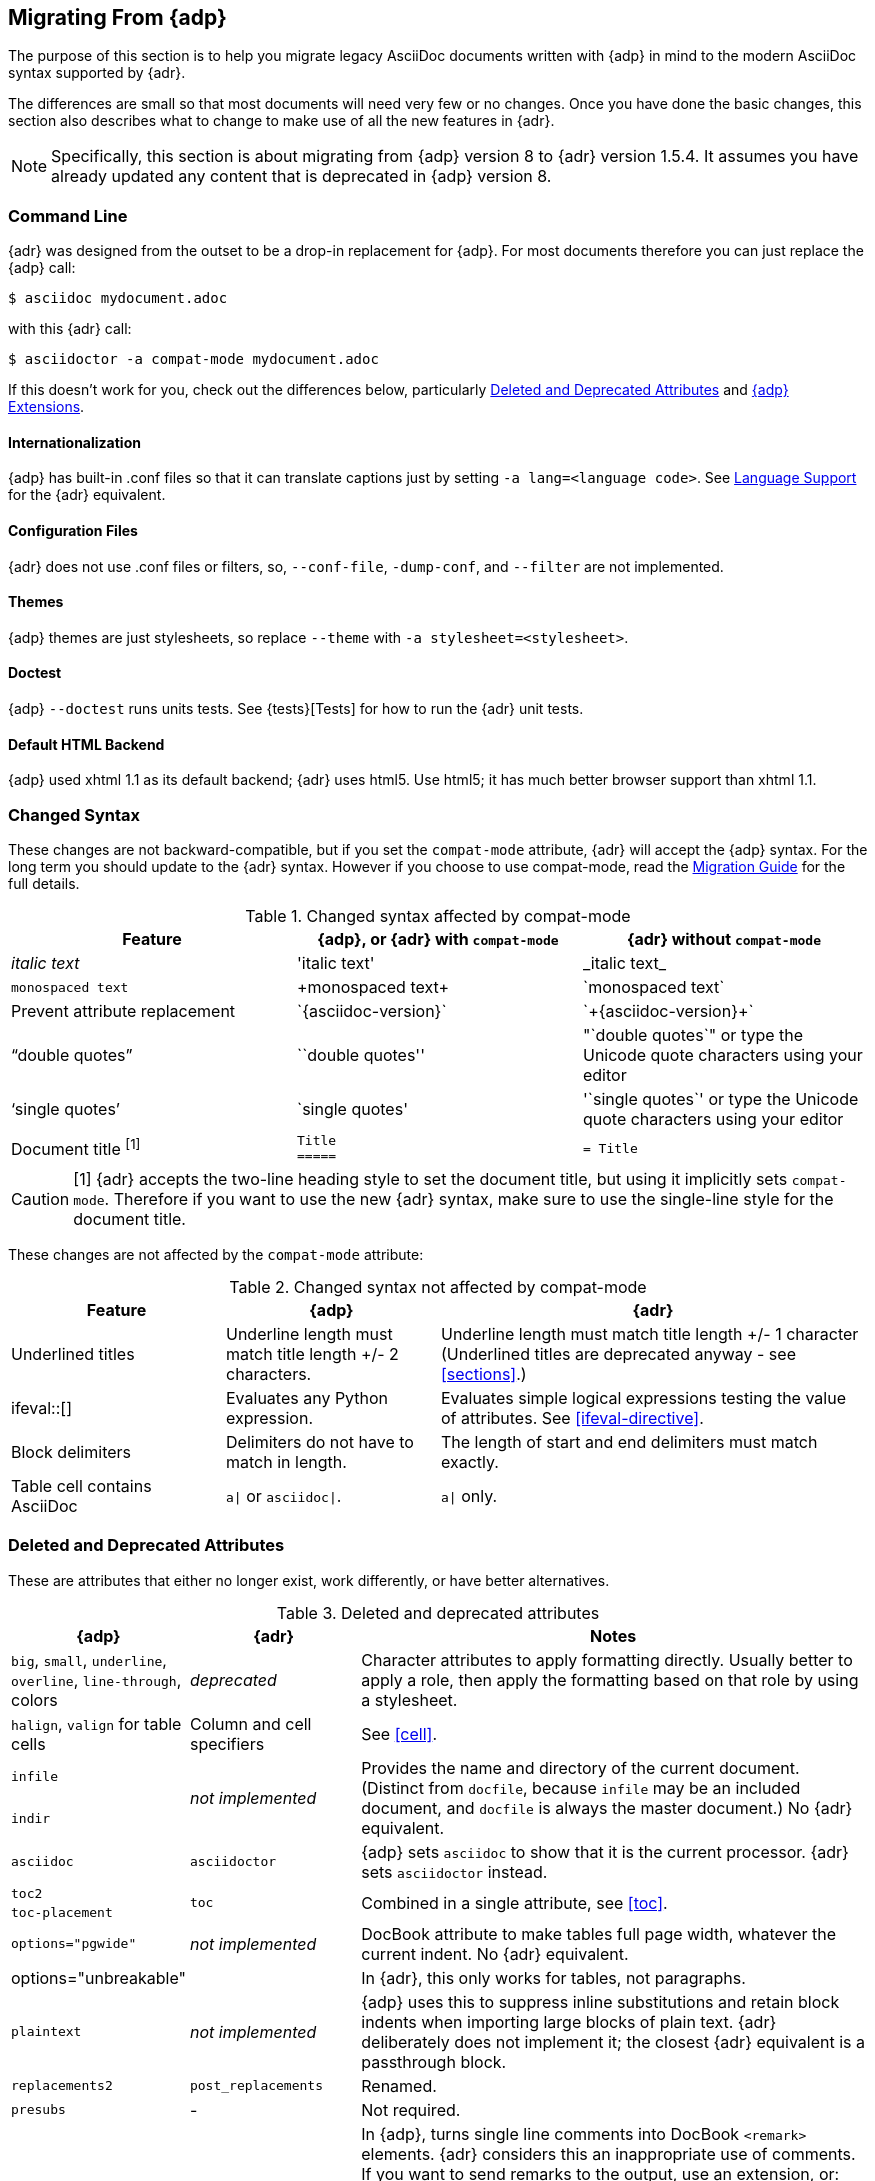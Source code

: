 // Issue #480. #434, #463 refer.
:uri-diagram: https://github.com/asciidoctor/asciidoctor-diagram/
:uri-migrate: http://asciidoctor.org/docs/migration/
:uri-recommended: http://asciidoctor.org/docs/asciidoc-recommended-practices/
:uri-diffs: http://asciidoctor.org/docs/asciidoc-asciidoctor-diffs/

== Migrating From {adp}

The purpose of this section is to help you migrate legacy AsciiDoc documents written with {adp} in mind to the modern AsciiDoc syntax supported by {adr}.

The differences are small so that most documents will need very few or no changes.
Once you have done the basic changes, this section also describes what to change to make use of all the new features in {adr}.

// gets over the index issue

NOTE: Specifically, this section is about migrating from {adp} version 8 to {adr} version 1.5.4.
It assumes you have already updated any content that is deprecated in {adp} version 8.

=== Command Line

{adr} was designed from the outset to be a drop-in replacement for {adp}. 
For most documents therefore you can just replace the {adp} call:

 $ asciidoc mydocument.adoc

with this {adr} call:

 $ asciidoctor -a compat-mode mydocument.adoc

If this doesn't work for you, check out the differences below, particularly <<migrate-deprecated>> and <<migrate-extensions>>.

==== Internationalization

// ref ap UG, not checked
{adp} has built-in .conf files so that it can translate captions just by setting `-a lang=<language code>`. 
See <<language-support,Language Support>> for the {adr} equivalent.

==== Configuration Files

{adr} does not use .conf files or filters, so, `--conf-file`, `-dump-conf`, and `--filter` are not implemented. 

==== Themes

// ref ap UG. Actually seems to set JS as well. OK to ignore?
{adp} themes are just stylesheets, so replace `--theme` with `-a stylesheet=<stylesheet>`.

==== Doctest

// ref ap UG. 
{adp} `--doctest` runs units tests. 
See {tests}[Tests] for how to run the {adr} unit tests.

==== Default HTML Backend

{adp} used xhtml 1.1 as its default backend; {adr} uses html5. 
Use html5; it has much better browser support than xhtml 1.1.

=== Changed Syntax

// Simplified from migration guide
These changes are not backward-compatible, but if you set the `compat-mode` attribute, {adr} will accept the {adp} syntax.
For the long term you should update to the {adr} syntax. 
However if you choose to use compat-mode, read the {uri-migrate}[Migration Guide] for the full details.

.Changed syntax affected by compat-mode
[cols="1a,1a,1a"]
|====
|Feature |{adp}, or {adr} with `compat-mode` |{adr} without `compat-mode` 

|_italic text_
|pass:['italic text']
|pass:[_italic text_]

|`monospaced text`
|pass:[+monospaced text+]
|pass:[`monospaced text`]

|Prevent attribute replacement
|pass:[`{asciidoc-version}`]
|pass:[`+{asciidoc-version}+`]

|"`double quotes`"
|pass:[``double quotes'']
// not keen on just 'use the unicode quote characters' because it implies adr doesn't end up inserting unicode.
|pass:["`double quotes`"] or type the Unicode quote characters using your editor

|'`single quotes`'
|pass:[`single quotes']
|pass:['`single quotes`'] or type the Unicode quote characters using your editor

|Document title ^[1]^
|
[source]
----
Title
=====
----
|

[source]
----
= Title
----

|====

//"two-line title" is the term in the ap ug
CAUTION: [1] {adr} accepts the two-line heading style to set the document title, but using it implicitly sets `compat-mode`.
Therefore if you want to use the new {adr} syntax, make sure to use the single-line style for the document title.

// dont bother to say not backward comatible, it is implicit from the context
These changes are not affected by the `compat-mode` attribute:

.Changed syntax not affected by compat-mode
[cols="1a,1a,2a"]
|====
|Feature |{adp} |{adr}

// NO deprecated in ad 8 so no need to mention it (covered by comment at top)
//|Index terms
//|pass:[`++`] and pass:[`+++`]
//|pass:[((Sword))] and pass:[(((Sword, Broadsword, Excalibur)))]

|Underlined titles
|Underline length must match title length +/- 2 characters.
|Underline length must match title length +/- 1 character (Underlined titles are deprecated anyway - see <<sections>>.)

|+ifeval::[]+ 
|Evaluates any Python expression.
|Evaluates simple logical expressions testing the value of attributes. See <<ifeval-directive>>.

|Block delimiters
|Delimiters do not have to match in length.
|The length of start and end delimiters must match exactly.

|Table cell contains AsciiDoc
|`a\|` or `asciidoc\|`.
|`a\|` only.

// NO deprecated in ad 8 so no need to mention it (covered by comment at top)
//|Deprecated tables
//|Yes
//|No (you don't want them anyway)

|====


[[migrate-deprecated]]
=== Deleted and Deprecated Attributes

These are attributes that either no longer exist, work differently, or have better alternatives.

.Deleted and deprecated attributes
[cols="<20a,<20a,<60a"]
|====
|{adp} |{adr} |Notes


|`big`, `small`, `underline`, `overline`, `line-through`, colors
|_deprecated_
|Character attributes to apply formatting directly. 
Usually better to apply a role, then apply the formatting based on that role by using a stylesheet.

|`halign`, `valign` for table cells
|Column and cell specifiers
|See <<cell>>.

|`infile`
.2+|_not implemented_
.2+|Provides the name and directory of the current document. 
(Distinct from `docfile`, because `infile` may be an included document, and `docfile` is always the master document.)
No {adr} equivalent.

|`indir`

|`asciidoc`
|`asciidoctor` 
|{adp} sets `asciidoc` to show that it is the current processor. 
{adr} sets `asciidoctor` instead.

// Ref migration guide
|`toc2`
.2+|`toc`
.2+|Combined in a single attribute, see <<toc>>.

// Ref migration guide
|`toc-placement`

// No checked
|`options="pgwide"`
|_not implemented_
|DocBook attribute to make tables full page width, whatever the current indent.
No {adr} equivalent.

// Ref ap UG. I know it works in ad tables; no ref to ad paragraphs so assume not implemented.
|options="unbreakable"
|
|In {adr}, this only works for tables, not paragraphs.

// http://www.methods.co.nz/asciidoc/userguide.html#X39
// an ugly hack so not implemented
|`plaintext`
|_not implemented_
|{adp} uses this to suppress inline substitutions and retain block indents when importing large blocks of plain text.
{adr} deliberately does not implement it; the closest {adr} equivalent is a passthrough block.

// old table
|`replacements2`
|`post_replacements`
|Renamed.

// does this need an explanation?
|`presubs`
|-
|Not required.

// rarely used so dont mention it
//|`sgml`
//|_not implemented_
//|SGML is archaic and has been replaced by XML.

// It may be a perversion, but it is a useful perversion!
|`showcomments`
|_not implemented_
|In {adp}, turns single line comments into DocBook `<remark>` elements.
{adr} considers this an inappropriate use of comments. 
If you want to send remarks to the output, use an extension, or:

----
 ifdef::showcomments+basebackend-docbook[]
 ++++
 <remark>Your comment here</remark>
 ++++
 endif::[]
----

|`specialwords`
|_not implemented_
|In {adp}, applies special formatting to named text.
In {adr} this could be implemented using an extension.

|`tabsize` (in-document and include directive)
|in-document only
|{adp} applies it to all text, with a default of 8.
{adr} only applies it to blocks with a verbatim content model (listing, literal, etc), and it has no default (so tabs will not be expanded by default).
For all other text, {adr} tabs are fixed at 4 spaces, see <<normalize-block-indentation>>.

|====

[[migrate-stylesheet]]
=== Default HTML Stylesheet
The {adp} and Acidoctor stylesheets are completely compatible, because their formatting is based on the same role attributes.
If you happen to prefer the {adp} stylesheet, you can use it by copying it from the {adp} [.path]_stylesheets_ directory and telling {adr} to use it with 

 $ asciidoctor -a stylesheet=asciidoc.css

IMPORTANT: The {adr} stylesheet is designed for the web, and (unlike the {adp} stylesheet) loads some resources from the web.
If you want to create an output for offline viewing, unset the `webfonts` attribute so that it uses system fonts instead.

=== Mathematical Expressions

Both {adp} and {adr} can convert inline Latex and AsciiMath using `pass:[asciimath:[expression]]` or `pass:[latexmath:[expression]]`, but with {adr} you need to activate `stem` support first (see <<activating-stem-support>>.)

For block content, {adp} uses a `[latex]` style delimited block. 
In {adr}, use  a `stem` passthrough block instead. See <<stem-bl>>.

[[migrate-extensions]]
=== {adp} Extensions

The extension mechanism is completely different in {adr}, but the '`standard`' extensions have been re-implemented, so they should work with minor changes.

.Standard extensions
[cols="<20,<80a"]
|====
|{adp} |{adr}

|source
|
* You can choose from a number of highlighters <<source-code-blocks>>.

* Highlighters are built-in, not separately installed.

* `src_numbered`, `src_tab`, `args` are not implemented directly, but check the highlighter you are using for what features it has and how to configure them.


|music
|Not implemented.

|latex (block macro)
|Use a `stem` passthrough block <<stem-bl>>.

|graphviz
|Incorporated into {uri-diagram}[Asciidoctor Diagram].

|====

=== Custom Extensions

{adp} custom extensions will not work with {adr} because {adp} extensions are essentially Python commands, and the {adr} extensions are Ruby (or Java) classes.
To re-write your extensions, see <<extensions>>.

=== New Features

==== New Syntax

{adr} has shorthand for id, role, style and options. (See <<setting-attributes-on-an-element>> for details.)

E.g. {adp}:

----
[[id]]
[style,role="role",options="option1,option2"]
----

{adr}:

----
[style#id.role%option1%option2]
----

The old forms still work but you should use the new forms for future compatibility.

==== Recommended Practises

See the {uri-recommended}[AsciiDoc Style Guide and Recommended Practices] for ways to make your documents clearer and more consistent.

==== Enhancements

There are lots of new features and improvements {adr}.
These are some of the more interesting ones when migrating:

* <<include-directive-2,Include Directive>>
* <<running-asciidoctor-securely,Running {adr} Securely>>
* <<inline-icons,Inline Icons>>
* {uri-diagram}[Asciidoctor Diagram]

A detailed list of the improvements is shown in {uri-diffs}[Differences between Asciidoctor and AsciiDoc].
